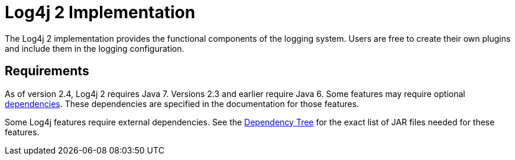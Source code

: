// vim: set syn=markdown :

////
Licensed to the Apache Software Foundation (ASF) under one or more
    contributor license agreements.  See the NOTICE file distributed with
    this work for additional information regarding copyright ownership.
    The ASF licenses this file to You under the Apache License, Version 2.0
    (the "License"); you may not use this file except in compliance with
    the License.  You may obtain a copy of the License at

         http://www.apache.org/licenses/LICENSE-2.0

    Unless required by applicable law or agreed to in writing, software
    distributed under the License is distributed on an "AS IS" BASIS,
    WITHOUT WARRANTIES OR CONDITIONS OF ANY KIND, either express or implied.
    See the License for the specific language governing permissions and
    limitations under the License.
////
= Log4j 2 Implementation

The Log4j 2 implementation provides the functional components of the logging system.
Users are free to create their own plugins and include them in the logging configuration.

== Requirements

As of version 2.4, Log4j 2 requires Java 7.
Versions 2.3 and earlier require Java 6.
Some features may require optional link:../runtime-dependencies.html[dependencies].
These dependencies are specified in the documentation for those features.

Some Log4j features require external dependencies.
See the link:dependencies.html#Dependency_Tree[Dependency Tree] for the exact list of JAR files needed for these features.
